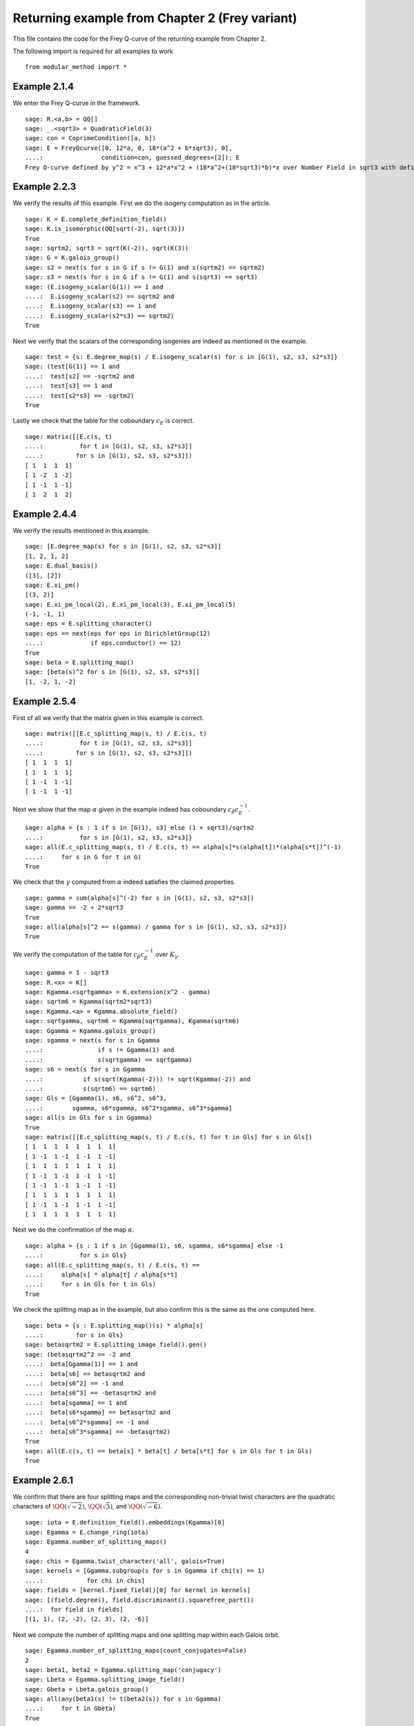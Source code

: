 =================================================
 Returning example from Chapter 2 (Frey variant)
=================================================

This file contains the code for the Frey Q-curve of the returning
example from Chapter 2.

.. linkall

The following import is required for all examples to work

::

   from modular_method import *

Example 2.1.4
-------------

We enter the Frey Q-curve in the framework.

::

   sage: R.<a,b> = QQ[]
   sage: _.<sqrt3> = QuadraticField(3)
   sage: con = CoprimeCondition([a, b])
   sage: E = FreyQcurve([0, 12*a, 0, 18*(a^2 + b*sqrt3), 0],
   ....:                condition=con, guessed_degrees=[2]); E
   Frey Q-curve defined by y^2 = x^3 + 12*a*x^2 + (18*a^2+(18*sqrt3)*b)*x over Number Field in sqrt3 with defining polynomial x^2 - 3 with sqrt3 = 1.732050807568878? with parameters (a, b)

Example 2.2.3
-------------

We verify the results of this example. First we do the isogeny
computation as in the article.

::

   sage: K = E.complete_definition_field()
   sage: K.is_isomorphic(QQ[sqrt(-2), sqrt(3)])
   True
   sage: sqrtm2, sqrt3 = sqrt(K(-2)), sqrt(K(3))
   sage: G = K.galois_group()
   sage: s2 = next(s for s in G if s != G(1) and s(sqrtm2) == sqrtm2)
   sage: s3 = next(s for s in G if s != G(1) and s(sqrt3) == sqrt3)
   sage: (E.isogeny_scalar(G(1)) == 1 and
   ....:  E.isogeny_scalar(s2) == sqrtm2 and
   ....:  E.isogeny_scalar(s3) == 1 and
   ....:  E.isogeny_scalar(s2*s3) == sqrtm2)
   True

Next we verify that the scalars of the corresponding isogenies are
indeed as mentioned in the example.

::

   sage: test = {s: E.degree_map(s) / E.isogeny_scalar(s) for s in [G(1), s2, s3, s2*s3]}
   sage: (test[G(1)] == 1 and
   ....:  test[s2] == -sqrtm2 and
   ....:  test[s3] == 1 and
   ....:  test[s2*s3] == -sqrtm2)
   True

Lastly we check that the table for the coboundary :math:`c_E` is
correct.

::

   sage: matrix([[E.c(s, t)
   ....:          for t in [G(1), s2, s3, s2*s3]]
   ....:         for s in [G(1), s2, s3, s2*s3]])
   [ 1  1  1  1]
   [ 1 -2  1 -2]
   [ 1 -1  1 -1]
   [ 1  2  1  2]

Example 2.4.4
-------------

We verify the results mentioned in this example.

::

   sage: [E.degree_map(s) for s in [G(1), s2, s3, s2*s3]]
   [1, 2, 1, 2]
   sage: E.dual_basis()
   ([3], [2])
   sage: E.xi_pm()
   [(3, 2)]
   sage: E.xi_pm_local(2), E.xi_pm_local(3), E.xi_pm_local(5)
   (-1, -1, 1)
   sage: eps = E.splitting_character()
   sage: eps == next(eps for eps in DirichletGroup(12)
   ....:             if eps.conductor() == 12)
   True
   sage: beta = E.splitting_map()
   sage: [beta(s)^2 for s in [G(1), s2, s3, s2*s3]]
   [1, -2, 1, -2]

Example 2.5.4
-------------

First of all we verify that the matrix given in this example is
correct.

::

   sage: matrix([[E.c_splitting_map(s, t) / E.c(s, t)
   ....:          for t in [G(1), s2, s3, s2*s3]]
   ....:         for s in [G(1), s2, s3, s2*s3]])
   [ 1  1  1  1]
   [ 1  1  1  1]
   [ 1 -1  1 -1]
   [ 1 -1  1 -1]

Next we show that the map :math:`\alpha` given in the example indeed
has coboundary :math:`c_\beta c_E^{-1}`.

::

   sage: alpha = {s : 1 if s in [G(1), s3] else (1 + sqrt3)/sqrtm2
   ....:          for s in [G(1), s2, s3, s2*s3]}
   sage: all(E.c_splitting_map(s, t) / E.c(s, t) == alpha[s]*s(alpha[t])*(alpha[s*t])^(-1)
   ....:     for s in G for t in G)
   True

We check that the :math:`\gamma` computed from :math:`\alpha` indeed
satisfies the claimed properties.

::

   sage: gamma = sum(alpha[s]^(-2) for s in [G(1), s2, s3, s2*s3])
   sage: gamma == -2 + 2*sqrt3
   True
   sage: all(alpha[s]^2 == s(gamma) / gamma for s in [G(1), s2, s3, s2*s3])
   True

We verify the computation of the table for :math:`c_\beta c_E^{-1}`
over :math:`K_\gamma`.

::

   sage: gamma = 1 - sqrt3
   sage: R.<x> = K[]
   sage: Kgamma.<sqrtgamma> = K.extension(x^2 - gamma)
   sage: sqrtm6 = Kgamma(sqrtm2*sqrt3)
   sage: Kgamma.<a> = Kgamma.absolute_field()
   sage: sqrtgamma, sqrtm6 = Kgamma(sqrtgamma), Kgamma(sqrtm6)
   sage: Ggamma = Kgamma.galois_group()
   sage: sgamma = next(s for s in Ggamma
   ....:               if s != Ggamma(1) and
   ....:               s(sqrtgamma) == sqrtgamma)
   sage: s6 = next(s for s in Ggamma
   ....:           if s(sqrt(Kgamma(-2))) != sqrt(Kgamma(-2)) and
   ....:           s(sqrtm6) == sqrtm6)
   sage: Gls = [Ggamma(1), s6, s6^2, s6^3,
   ....:        sgamma, s6*sgamma, s6^2*sgamma, s6^3*sgamma]
   sage: all(s in Gls for s in Ggamma)
   True
   sage: matrix([[E.c_splitting_map(s, t) / E.c(s, t) for t in Gls] for s in Gls])
   [ 1  1  1  1  1  1  1  1]
   [ 1 -1  1 -1  1 -1  1 -1]
   [ 1  1  1  1  1  1  1  1]
   [ 1 -1  1 -1  1 -1  1 -1]
   [ 1 -1  1 -1  1 -1  1 -1]
   [ 1  1  1  1  1  1  1  1]
   [ 1 -1  1 -1  1 -1  1 -1]
   [ 1  1  1  1  1  1  1  1]

Next we do the confirmation of the map :math:`\alpha`.

::

   sage: alpha = {s : 1 if s in [Ggamma(1), s6, sgamma, s6*sgamma] else -1
   ....:          for s in Gls}
   sage: all(E.c_splitting_map(s, t) / E.c(s, t) ==
   ....:     alpha[s] * alpha[t] / alpha[s*t]
   ....:     for s in Gls for t in Gls)
   True

We check the splitting map as in the example, but also confirm this is
the same as the one computed here.

::

   sage: beta = {s : E.splitting_map()(s) * alpha[s]
   ....:         for s in Gls}
   sage: betasqrtm2 = E.splitting_image_field().gen()
   sage: (betasqrtm2^2 == -2 and
   ....:  beta[Ggamma(1)] == 1 and
   ....:  beta[s6] == betasqrtm2 and
   ....:  beta[s6^2] == -1 and
   ....:  beta[s6^3] == -betasqrtm2 and
   ....:  beta[sgamma] == 1 and
   ....:  beta[s6*sgamma] == betasqrtm2 and
   ....:  beta[s6^2*sgamma] == -1 and
   ....:  beta[s6^3*sgamma] == -betasqrtm2)
   True
   sage: all(E.c(s, t) == beta[s] * beta[t] / beta[s*t] for s in Gls for t in Gls)
   True

Example 2.6.1
-------------

We confirm that there are four splitting maps and the corresponding
non-trivial twist characters are the quadratic characters of
:math:`\QQ(\sqrt{-2})`, :math:`\QQ(\sqrt{3})`, and
:math:`\QQ(\sqrt{-6})`.

::

   sage: iota = E.definition_field().embeddings(Kgamma)[0]
   sage: Egamma = E.change_ring(iota)
   sage: Egamma.number_of_splitting_maps()
   4
   sage: chis = Egamma.twist_character('all', galois=True)
   sage: kernels = [Ggamma.subgroup(s for s in Ggamma if chi(s) == 1)
   ....:            for chi in chis]
   sage: fields = [kernel.fixed_field()[0] for kernel in kernels]
   sage: [(field.degree(), field.discriminant().squarefree_part())
   ....:  for field in fields]
   [(1, 1), (2, -2), (2, 3), (2, -6)]

Next we compute the number of splitting maps and one splitting map
within each Galois orbit.

::

   sage: Egamma.number_of_splitting_maps(count_conjugates=False)
   2
   sage: beta1, beta2 = Egamma.splitting_map('conjugacy')
   sage: Lbeta = Egamma.splitting_image_field()
   sage: Gbeta = Lbeta.galois_group()
   sage: all(any(beta1(s) != t(beta2(s)) for s in Ggamma)
   ....:     for t in Gbeta)
   True

We verify that these splitting maps agree with the ones given in the
example.

::

   sage: (beta1(Ggamma(1)) == 1 and
   ....:  beta1(s6) == -betasqrtm2 and
   ....:  beta1(s6^2) == -1 and
   ....:  beta1(s6^3) == betasqrtm2 and
   ....:  beta1(sgamma) == 1 and
   ....:  beta1(s6*sgamma) == -betasqrtm2 and
   ....:  beta1(s6^2*sgamma) == -1 and
   ....:  beta1(s6^3*sgamma) == betasqrtm2 and
   ....:  beta2(Ggamma(1)) == 1 and
   ....:  beta2(s6) == betasqrtm2 and
   ....:  beta2(s6^2) == -1 and
   ....:  beta2(s6^3) == -betasqrtm2 and
   ....:  beta2(sgamma) == -1 and
   ....:  beta2(s6*sgamma) == -betasqrtm2 and
   ....:  beta2(s6^2*sgamma) == 1 and
   ....:  beta2(s6^3*sgamma) == betasqrtm2)
   True

Example 2.7.9
-------------

We compute the degree field.

::

   sage: E.degree_field()
   Number Field in sqrt3 with defining polynomial x^2 - 3 with sqrt3 = 1.732050807568878?

Next we compute the twist of the curve discussed in the example.

::

   sage: E.decomposable_twist()
   Frey Q-curve defined by y^2 = x^3 + ((-6*lu0-12)*a)*x^2 + ((18*lu0+72)*a^2+(36*lu0+108)*b)*x over Number Field in lu0 with defining polynomial x^2 - 12 with lu0 = -1/5*lu^3 + 7/5*lu with parameters (a, b)

Example 2.9.3
-------------

First of all we perform the twist on the curve.

::

   sage: Egamma = E.twist(gamma)

Next we verify that the splitting image field is indeed
:math:`\Q(\sqrt{-2})`

::

   sage: Egamma.splitting_image_field().is_isomorphic(QuadraticField(-2))
   True

Now we compute the conductor of the restriction of scalars for
`Egamma`.

::

   sage: RHS = Egamma.conductor_restriction_of_scalars(); RHS
   2^(n0+4)*3^(n1+2)*Norm(Rad_P( ((-22394880*lu0 + 77635584)) * (a^2 + (-1/2*lu0)*b) * (a^2 + (1/2*lu0)*b)^2 ))
    where
   n0 =  12 if ('a', 'b') == (1, 0) mod 2
         14 if ('a', 'b') == (1, 1) mod 2
         8  if ('a', 'b') == (0, 3), (2, 3) mod 4
         0  if ('a', 'b') is 1 of 4 possibilities mod 8
         4  if ('a', 'b') is 1 of 4 possibilities mod 8
   n1 =  0 if ('a', 'b') is 1 of 6 possibilities mod 3
         2 if ('a', 'b') == (0, 1), (0, 2) mod 3

Example 2.10.4
--------------

Still to be worked out. The code below is a copy from the code for a
regular Q-curve.

::

   sage: sqrt3 = K.gen()
   sage: Egamma = E.twist(gamma)
   sage: Egood = Egamma.global_minimal_model()
   sage: Kgood = Egood.base_ring()
   sage: Egood = Egood.change_ring(Kgood.hom([-2*sqrt3]))
   sage: Egood = Qcurve(Egood.rst_transform(-1 - sqrt3, 0, 0), guessed_degrees=[2]); Egood
   Q-curve defined by y^2 = x^3 + (-2*sqrt3-2)*x^2 + (3*sqrt3+5)*x over Number Field in sqrt3 with defining polynomial x^2 - 3 with sqrt3 = 1.732050807568878?
   sage: [P.smallest_integer() for P, e in (K.ideal(Egood.c4()) + K.ideal(Egood.discriminant())).factor()]
   [2]
   sage: [Egood.isogeny_scalar(s) for s in K.galois_group()]
   [1, -sqrt3 - 1]
   sage: [Egood.isogeny_x_map(s) for s in K.galois_group()]
   [x, ((-1/2*sqrt3 + 1)*x^2 + (-sqrt3 + 1)*x + 1/2*sqrt3 + 1/2)/x]
   sage: R.<x> = K[]
   sage: f = x^2 + Egood.a2()*x + Egood.a4()
   sage: F = ((2 - sqrt3)/2) * (f / x)
   sage: Egood.isogeny_x_map(K.galois_group().gen()) == F
   True
   sage: R = 4*x^3 + Egood.b2()*x^2 + 2*Egood.b4()*x + Egood.b6()
   sage: R == 4*x*f
   True
   sage: Lbeta.<sqrtm2> = QuadraticField(-2)
   sage: def mylatex(n):
   ....:     return "${ " + latex(n) + " }$"
   sage: for p in prime_range(3, 30):
   ....:     P = K.prime_above(p)
   ....:     FP = P.residue_field()
   ....:     if FP.degree() == 1:
   ....:         # The case sigma in G_K
   ....:         trace = 1 + p - Egood.reduction(P).cardinality()
   ....:         print(mylatex(p), "&", "ramifies/splits", "&", mylatex(trace), "\\\\")
   ....:     if len(K.primes_above(p)) == 1:
   ....:         # The case sigma not in G_K
   ....:         c1_ = 2*x^(p + 1) - (2 - sqrt3)*f
   ....:         c2_ = 2^p * (1 - sqrt3) * x^((p + 3)/2) * f^((p - 1)/2) - x^2 + 5 + 3*sqrt3
   ....:         c1_ = c1_.change_ring(FP)
   ....:         c2_ = c2_.change_ring(FP)
   ....:         trace = sqrtm2 * (gcd(c1_, c2_).radical().degree() - (p + 1)/2)
   ....:         print(mylatex(p), "&", "ramifies/inert", "&", mylatex(trace), "\\\\")

Example 2.10.10
---------------

We verify the results obtained in this example.

::

   sage: Egamma.trace_of_frobenius(7)
   0          if ('a', 'b') is 1 of 12 possibilities mod 7
   -3*zeta4a0 if ('a', 'b') is 1 of 6 possibilities mod 7
   zeta4a0    if ('a', 'b') is 1 of 6 possibilities mod 7
   -2*zeta4a0 if ('a', 'b') is 1 of 6 possibilities mod 7
   2*zeta4a0  if ('a', 'b') is 1 of 6 possibilities mod 7
   -zeta4a0   if ('a', 'b') is 1 of 6 possibilities mod 7
   3*zeta4a0  if ('a', 'b') is 1 of 6 possibilities mod 7
   sage: Egamma.trace_of_frobenius(7, splitting_map=1)
   0          if ('a', 'b') is 1 of 12 possibilities mod 7
   3*zeta4a0  if ('a', 'b') is 1 of 6 possibilities mod 7
   -zeta4a0   if ('a', 'b') is 1 of 6 possibilities mod 7
   2*zeta4a0  if ('a', 'b') is 1 of 6 possibilities mod 7
   -2*zeta4a0 if ('a', 'b') is 1 of 6 possibilities mod 7
   zeta4a0    if ('a', 'b') is 1 of 6 possibilities mod 7
   -3*zeta4a0 if ('a', 'b') is 1 of 6 possibilities mod 7
   sage: Egamma.trace_of_frobenius(11)
   6   if ('a', 'b') is 1 of 5 possibilities mod 11
   -6  if ('a', 'b') is 1 of 5 possibilities mod 11
   0   if ('a', 'b') is 1 of 30 possibilities mod 11
   -4  if ('a', 'b') is 1 of 20 possibilities mod 11
   -2  if ('a', 'b') is 1 of 10 possibilities mod 11
   2   if ('a', 'b') is 1 of 10 possibilities mod 11
   4   if ('a', 'b') is 1 of 20 possibilities mod 11
   12  if ('a', 'b') is 1 of 10 possibilities mod 11 and a11E == +1 or ('a', 'b') is 1 of 10 possibilities mod 11 and a11E == +1
   -12 if ('a', 'b') is 1 of 10 possibilities mod 11 and a11E == -1 or ('a', 'b') is 1 of 10 possibilities mod 11 and a11E == -1
